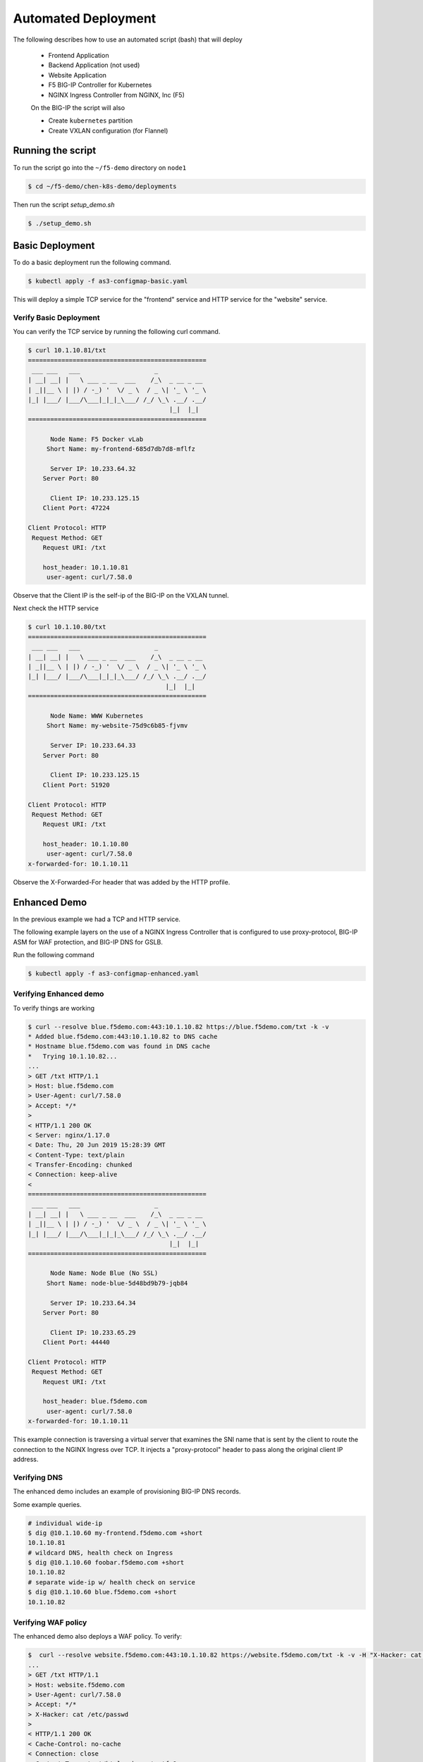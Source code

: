 Automated Deployment
====================

The following describes how to use an automated script (bash) that will deploy

 * Frontend Application
 * Backend Application (not used)
 * Website Application
 * F5 BIG-IP Controller for Kubernetes
 * NGINX Ingress Controller from NGINX, Inc (F5)

 On the BIG-IP the script will also

 * Create ``kubernetes`` partition
 * Create VXLAN configuration (for Flannel)

Running the script
------------------

To run the script go into the ``~/f5-demo`` directory on ``node1``

.. code-block:: sh

  $ cd ~/f5-demo/chen-k8s-demo/deployments

Then run the script `setup_demo.sh`

.. code-block:: sh

  $ ./setup_demo.sh

Basic Deployment
----------------

To do a basic deployment run the following command.

.. code-block:: sh

  $ kubectl apply -f as3-configmap-basic.yaml

This will deploy a simple TCP service for the "frontend" service and HTTP service
for the "website" service.

Verify Basic Deployment
~~~~~~~~~~~~~~~~~~~~~~~

You can verify the TCP service by running the following curl command.

.. code-block:: text

  $ curl 10.1.10.81/txt
  ================================================
   ___ ___   ___                    _
  | __| __| |   \ ___ _ __  ___    /_\  _ __ _ __
  | _||__ \ | |) / -_) '  \/ _ \  / _ \| '_ \ '_ \
  |_| |___/ |___/\___|_|_|_\___/ /_/ \_\ .__/ .__/
                                        |_|  |_|
  ================================================

        Node Name: F5 Docker vLab
       Short Name: my-frontend-685d7db7d8-mflfz

        Server IP: 10.233.64.32
      Server Port: 80

        Client IP: 10.233.125.15
      Client Port: 47224

  Client Protocol: HTTP
   Request Method: GET
      Request URI: /txt

      host_header: 10.1.10.81
       user-agent: curl/7.58.0

Observe that the Client IP is the self-ip of the BIG-IP on the VXLAN tunnel.

Next check the HTTP service

.. code-block:: text

  $ curl 10.1.10.80/txt
  ================================================
   ___ ___   ___                    _
  | __| __| |   \ ___ _ __  ___    /_\  _ __ _ __
  | _||__ \ | |) / -_) '  \/ _ \  / _ \| '_ \ '_ \
  |_| |___/ |___/\___|_|_|_\___/ /_/ \_\ .__/ .__/
                                       |_|  |_|
  ================================================

        Node Name: WWW Kubernetes
       Short Name: my-website-75d9c6b85-fjvmv

        Server IP: 10.233.64.33
      Server Port: 80

        Client IP: 10.233.125.15
      Client Port: 51920

  Client Protocol: HTTP
   Request Method: GET
      Request URI: /txt

      host_header: 10.1.10.80
       user-agent: curl/7.58.0
  x-forwarded-for: 10.1.10.11

Observe the X-Forwarded-For header that was added by the HTTP profile.

Enhanced Demo
-------------

In the previous example we had a TCP and HTTP service.

The following example layers on the use of a NGINX Ingress Controller that is
configured to use proxy-protocol, BIG-IP ASM for WAF protection, and BIG-IP
DNS for GSLB.

Run the following command

.. code-block:: sh

  $ kubectl apply -f as3-configmap-enhanced.yaml

Verifying Enhanced demo
~~~~~~~~~~~~~~~~~~~~~~~

To verify things are working

.. code-block:: text

  $ curl --resolve blue.f5demo.com:443:10.1.10.82 https://blue.f5demo.com/txt -k -v
  * Added blue.f5demo.com:443:10.1.10.82 to DNS cache
  * Hostname blue.f5demo.com was found in DNS cache
  *   Trying 10.1.10.82...
  ...
  > GET /txt HTTP/1.1
  > Host: blue.f5demo.com
  > User-Agent: curl/7.58.0
  > Accept: */*
  >
  < HTTP/1.1 200 OK
  < Server: nginx/1.17.0
  < Date: Thu, 20 Jun 2019 15:28:39 GMT
  < Content-Type: text/plain
  < Transfer-Encoding: chunked
  < Connection: keep-alive
  <
  ================================================
   ___ ___   ___                    _
  | __| __| |   \ ___ _ __  ___    /_\  _ __ _ __
  | _||__ \ | |) / -_) '  \/ _ \  / _ \| '_ \ '_ \
  |_| |___/ |___/\___|_|_|_\___/ /_/ \_\ .__/ .__/
                                        |_|  |_|
  ================================================

        Node Name: Node Blue (No SSL)
       Short Name: node-blue-5d48bd9b79-jqb84

        Server IP: 10.233.64.34
      Server Port: 80

        Client IP: 10.233.65.29
      Client Port: 44440

  Client Protocol: HTTP
   Request Method: GET
      Request URI: /txt

      host_header: blue.f5demo.com
       user-agent: curl/7.58.0
  x-forwarded-for: 10.1.10.11

This example connection is traversing a virtual server that examines the SNI
name that is sent by the client to route the connection to the NGINX Ingress
over TCP.  It injects a "proxy-protocol" header to pass along the original client
IP address.

Verifying DNS
~~~~~~~~~~~~~

The enhanced demo includes an example of provisioning BIG-IP DNS records.

Some example queries.

.. code-block:: sh

  # individual wide-ip
  $ dig @10.1.10.60 my-frontend.f5demo.com +short
  10.1.10.81
  # wildcard DNS, health check on Ingress
  $ dig @10.1.10.60 foobar.f5demo.com +short
  10.1.10.82
  # separate wide-ip w/ health check on service
  $ dig @10.1.10.60 blue.f5demo.com +short
  10.1.10.82

Verifying WAF policy
~~~~~~~~~~~~~~~~~~~~

The enhanced demo also deploys a WAF policy.  To verify:

.. code-block:: sh

  $  curl --resolve website.f5demo.com:443:10.1.10.82 https://website.f5demo.com/txt -k -v -H "X-Hacker: cat /etc/passwd"
  ...
  > GET /txt HTTP/1.1
  > Host: website.f5demo.com
  > User-Agent: curl/7.58.0
  > Accept: */*
  > X-Hacker: cat /etc/passwd
  >
  < HTTP/1.1 200 OK
  < Cache-Control: no-cache
  < Connection: close
  < Content-Type: text/html; charset=utf-8
  < Pragma: no-cache
  < Content-Length: 188
  <
  * Closing connection 0
  * TLSv1.2 (OUT), TLS alert, Client hello (1):
  <html><head><title>Request Rejected</title></head><body>The requested URL was rejected. Please consult with your administrator.<br><br>Your support ID is: 8716975781835702304</body></html>

Removing the AS3 Declaration
~~~~~~~~~~~~~~~~~~~~~~~~~~~~

In the previous examples an AS3 declaration was deployed as a configmap.  To
delete the existing AS3 configuration you need to deploy another configmap that
has an "empty" AS3 declaration.

.. code-block:: sh

  $ kubectl apply -f as3-configmap-empty.yaml

Tearing it all down
-------------------

To reset the environment run the following (this will remove EVERYTHING).

.. code-block::

  $ ./teardown_demo.sh
